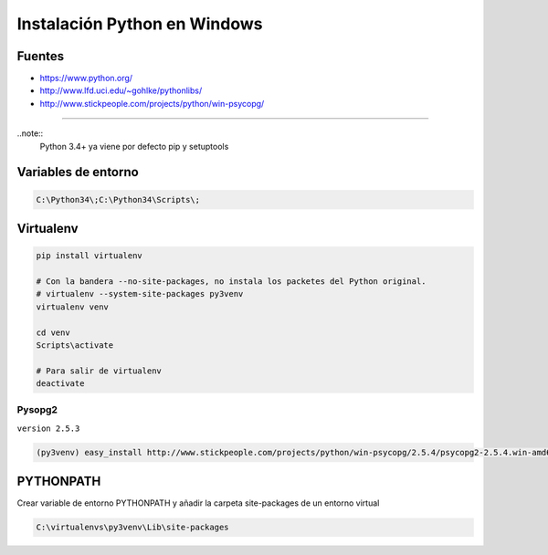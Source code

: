 .. _reference--windows-instalacion_python_windows:

#############################
Instalación Python en Windows
#############################

Fuentes
*******
* https://www.python.org/
* http://www.lfd.uci.edu/~gohlke/pythonlibs/
* http://www.stickpeople.com/projects/python/win-psycopg/

------------

..note::
    Python 3.4+ ya viene por defecto pip y setuptools

Variables de entorno
********************

.. code-block:: bash

    C:\Python34\;C:\Python34\Scripts\;

Virtualenv
**********

.. code-block:: bash

    pip install virtualenv

    # Con la bandera --no-site-packages, no instala los packetes del Python original.
    # virtualenv --system-site-packages py3venv
    virtualenv venv

    cd venv
    Scripts\activate

    # Para salir de virtualenv
    deactivate

Pysopg2
=======

``version 2.5.3``

.. code-block:: bash

    (py3venv) easy_install http://www.stickpeople.com/projects/python/win-psycopg/2.5.4/psycopg2-2.5.4.win-amd64-py3.4-pg9.3.5-release.exe

PYTHONPATH
**********

Crear variable de entorno PYTHONPATH y añadir la carpeta site-packages de un entorno virtual

.. code-block:: bash

    C:\virtualenvs\py3venv\Lib\site-packages
